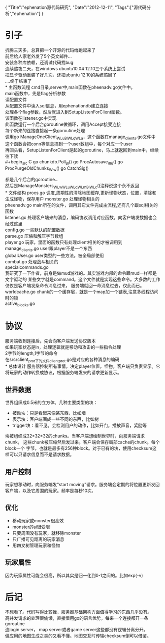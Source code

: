 #+BEGIN_HTML
{
"Title":"ephenation源代码研究",
"Date":"2012-12-11",
"Tags":["源代码分析","ephenation"]
}
#+END_HTML

* 引子
折腾三天多，总算把一个开源的代码给跑起来了\\
前后给人家老外发了5个英文邮件...\\
安装各种库依赖，还调试代码找bug\\
连续熬夜二天，在windows ubuntu10.04 12.10三个系统上尝试\\
把显卡驱动重装了好几次，还把ubuntu 12.10的系统搞崩了\\
....终于结束了 \\
* 主函数流程
cmd目录,server中,main函数在pheenadv.go文件中。\\
main函数中，先是flag分析参数\\
读配置文件\\
从配置文件中读入sql信息，用ephenationdb建立连接\\
处理各个flag参数，然后就进入到SetupListenForClient函数。\\
该函数在listener.go中实现\\
此函数运行一个后台goroutine做循环，调用Accept接受连接\\
每个新来的连接直接起一条goroutine处理\\
调用go ManageOneClient_WLuBlWLqWLa，这个函数在manage_clients.go文件中\\
这个函数会把conn等信息搞到一个user数组中，每个对应一个user\\

再回头看，SetupListenForClient是起的goroutine，马上就返回到main中，继续往下读\\
#+begin_src C
go chunkdb.Poll_Bl()
go ProcAutosave_Rlu()
go ProcPurgeOldChunks_Wlw()
go CatchSig()
#+end_src
都是几个后台的goroutine...\\
然后是ManageMonsters_WLwWLuWLqWLmBlWLc()注释说这个永不返回\\
* 文件结构
procs.go 调度,周期性的清除地图缓存,更新怪物状态，位置，清除和生成怪物，保存用户
monster.go  处理怪物相关的\\
pheenadv.go main所在的文件，调用其它文件完成主流程,还有几个跟sql相关的函数\\
listener.go  处理客户端来的消息，编码协议调用对应函数。向客户端发数据也会经过这里\\
config.go 一些默认的配置数据\\
parse.go 压缩和解压字节数组\\
player.go 玩家，里面的函数只有处理client相关的才被调用到\\
manage_clients.go user跟player不是一个东西\\
globalUser.go user类型的一些方法，被全局部使用\\
combat.go 处理战斗相关的\\
specialcommands.go\\
我研究了一下作者，前身是做mud游戏的。其实游戏内部的命令跟mud一样都是文字驱动的
某些文字就是command。这个文件就是实现这些命令。大多数的工作仅仅是客户端发条命令消息过来，
服务端就回一命消息过去，仅此而已。\\
worldcache.go chunk的一个缓存层，就是一个map加一个链表,注意多线程访问时的锁\\
active_blocks.go
* 协议
服务端收到连接后，先会向客户端发送协议版本\\
如果玩家状态是In，处理逻辑就是移动和攻击的一些指令处理\\
2字节的length,1字节的命令\\
在src/client_prot下的文件client_prot.go是对应的各种消息的编码\\
* 总体设计
服务器控制所有事情。决定player位置，怪物。客户端只负责显示。它将玩家的动作转换成协议，根据服务端发来的请求更新显示。
** 世界数据
世界组织成0.5米的立方体。几种主要类型的块：
+ 被动块：只是看起来像某东西，比如墙
+ 表示块：客户端画成一些不同的东西，比如树
+ trigger块：看不见。会检测用户的动作，比如开门，播放声音，奖励等

块被组织成32*32*32的chunks。当客户端想绘制世界时，向服务端请求chunk，
这些chunk被压缩然后发过来。客户端会保存局部cache的chunk。每个block一个
字节，也就是最多有256种block。对于已有的块，使用checksum这样可以只请求信息而不是请求数据。
** 用户控制
玩家想移动时，向服务端发"start moving"请求。服务端会定期的将位置更新发回客户端，以及它周围的玩家。频率是每秒10次。
** 优化
+ 移动玩家或monster很高效
+ monster的ai很受限
+ 只要周围没有玩家，就移除monster
+ 只广播可见距离的玩家消息
+ 用四叉树管理玩家和怪物
** 玩家属性
因为玩家属性可能会很高，所以其实是归一化到0-1之间的。比如exp(-v)
* 后记
不想看了。代码写得比较挫，服务器基础架构方面值得学习的东西几乎没有。\\
高并发请求的处理很偷懒，直接借用go的语言优势，每来一个连接都开一条goroutine\\
连login server， map server或者game server这些都没有逻辑分离分开。\\
偏应用的地图生成之类的又看不懂。地图交互时传输checksum倒可以借鉴。\\
